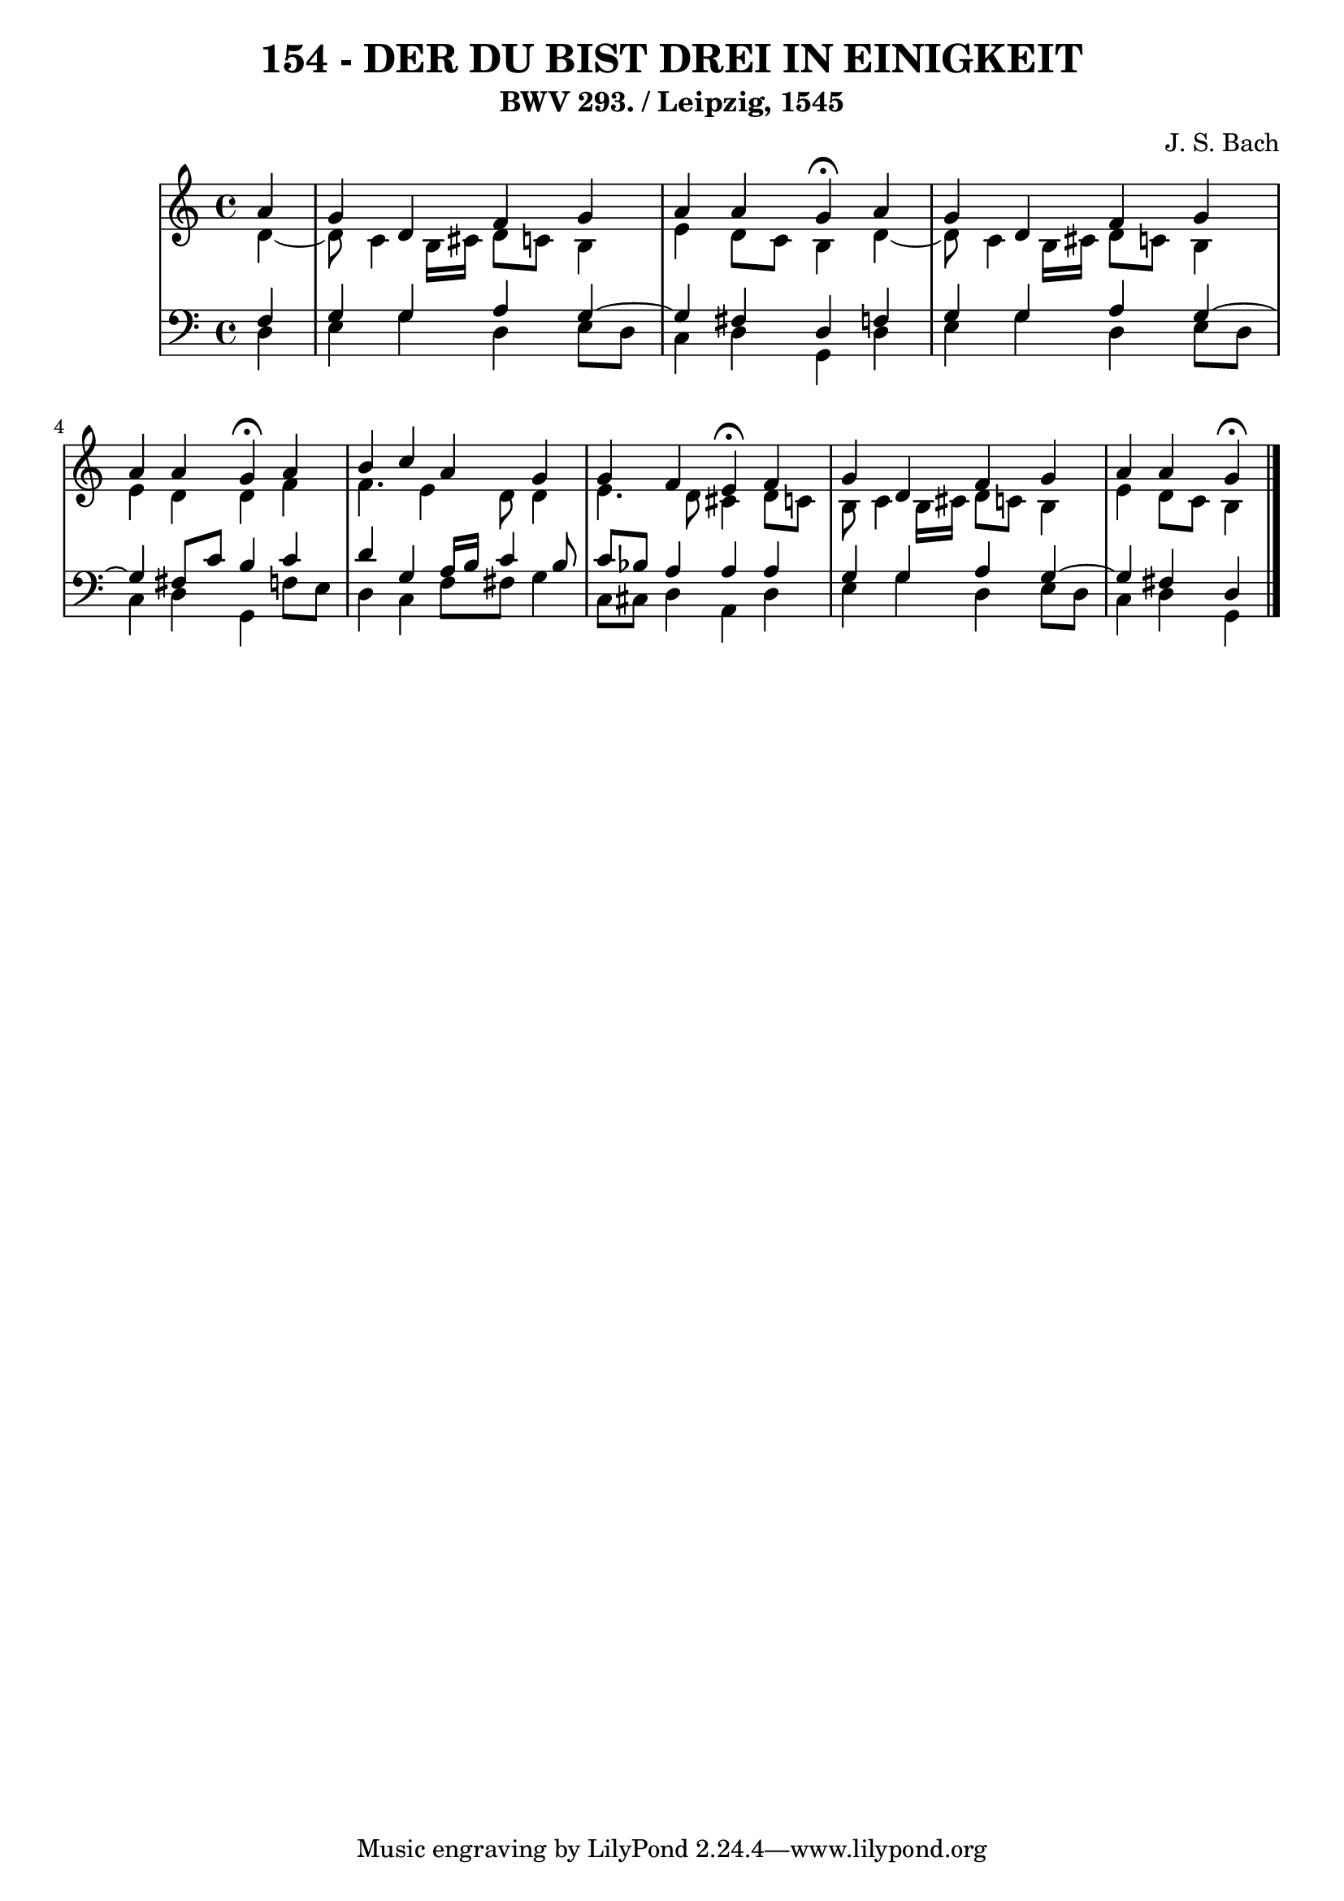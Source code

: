 \version "2.10.33"

\header {
  title = "154 - DER DU BIST DREI IN EINIGKEIT"
  subtitle = "BWV 293. / Leipzig, 1545"
  composer = "J. S. Bach"
}


global = {
  \time 4/4
  \key c \major
}


soprano = \relative c'' {
  \partial 4 a4 
    g4 d4 f4 g4 
  a4 a4 g4 \fermata a4 
  g4 d4 f4 g4 
  a4 a4 g4 \fermata a4 
  b4 c4 a4 g4   %5
  g4 f4 e4 \fermata f4 
  g4 d4 f4 g4 
  a4 a4 g \fermata
}

alto = \relative c' {
  \partial 4 d4~
  d8 c4 b16 cis16 d8 c8 
  b4 e4 d8 c8 b4 
  d4~
  d8 c4 b16 cis16 d8 c8 
  b4 e4 d4 d4 
  f4 f4. e4 d8   %5
  d4 e4. d8 cis4 
  d8 c8 b8 c4 b16 cis16 d8 c8 
  b4 e4 d8 c8 b4
}

tenor = \relative c {
  \partial 4 f4 
    g4 g4 a4 g4~ 
  g4 fis4 d4 f4 
  g4 g4 a4 g4~ 
  g4 fis8 c'8 b4 c4 
  d4 g,4 a16 b16 c4 b8   %5
  c8 bes8 a4 a4 a4 
  g4 g4 a4 g4~ 
  g4 fis4 d
}

baixo = \relative c {
  \partial 4 d4 
    e4 g4 d4 e8 d8 
  c4 d4 g,4 d'4 
  e4 g4 d4 e8 d8 
  c4 d4 g,4 f'8 e8 
  d4 c4 f8 fis8 g4   %5
  c,8 cis8 d4 a4 d4 
  e4 g4 d4 e8 d8 
  c4 d4 g,
}

\score {
  <<
    \new StaffGroup <<
      \override StaffGroup.SystemStartBracket #'style = #'line 
      \new Staff {
        <<
          \global
          \new Voice = "soprano" { \voiceOne \soprano }
          \new Voice = "alto" { \voiceTwo \alto }
        >>
      }
      \new Staff {
        <<
          \global
          \clef "bass"
          \new Voice = "tenor" {\voiceOne \tenor }
          \new Voice = "baixo" { \voiceTwo \baixo \bar "|."}
        >>
      }
    >>
  >>
  \layout {}
  \midi {}
}
